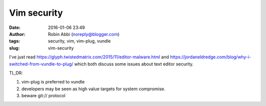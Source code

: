 Vim security
############
:date: 2016-01-06 23:49
:author: Robin Abbi (noreply@blogger.com)
:tags: security, vim, vim-plug, vundle
:slug: vim-security

I've just read https://glyph.twistedmatrix.com/2015/11/editor-malware.html and https://jordaneldredge.com/blog/why-i-switched-from-vundle-to-plug/ which both discuss some issues about text editor security.

TL,DR:

1. vim-plug is preferred to vundle
2. developers may be seen as high value targets for system compromise.
3. beware git:// protocol
